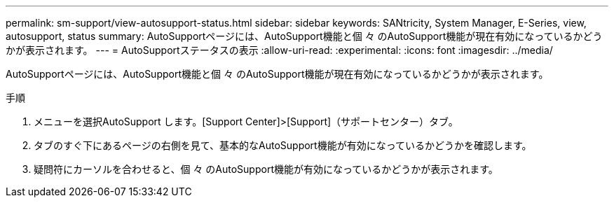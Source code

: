 ---
permalink: sm-support/view-autosupport-status.html 
sidebar: sidebar 
keywords: SANtricity, System Manager, E-Series, view, autosupport, status 
summary: AutoSupportページには、AutoSupport機能と個 々 のAutoSupport機能が現在有効になっているかどうかが表示されます。 
---
= AutoSupportステータスの表示
:allow-uri-read: 
:experimental: 
:icons: font
:imagesdir: ../media/


[role="lead"]
AutoSupportページには、AutoSupport機能と個 々 のAutoSupport機能が現在有効になっているかどうかが表示されます。

.手順
. メニューを選択AutoSupport します。[Support Center]>[Support]（サポートセンター）タブ。
. タブのすぐ下にあるページの右側を見て、基本的なAutoSupport機能が有効になっているかどうかを確認します。
. 疑問符にカーソルを合わせると、個 々 のAutoSupport機能が有効になっているかどうかが表示されます。

